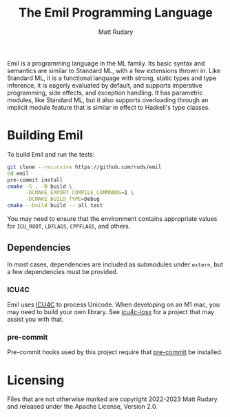 #+title: The Emil Programming Language
#+author: Matt Rudary

Emil is a programming language in the ML family. Its basic syntax and
semantics are similar to Standard ML, with a few extensions thrown in.
Like Standard ML, it is a functional language with strong, static
types and type inference, it is eagerly evaluated by default, and
supports imperative programming, side effects, and exception handling.
It has parametric modules, like Standard ML, but it also supports
overloading through an implicit module feature that is similar in
effect to Haskell's type classes.

* Building Emil

To build Emil and run the tests:

#+begin_src sh
  git clone --recursive https://github.com/ruds/emil
  cd emil
  pre-commit install
  cmake -S . -B build \
        -DCMAKE_EXPORT_COMPILE_COMMANDS=1 \
        -DCMAKE_BUILD_TYPE=Debug
  cmake --build build -- all test
#+end_src

You may need to ensure that the environment contains appropriate
values for ~ICU_ROOT~, ~LDFLAGS~, ~CPPFLAGS~, and others.

** Dependencies

In most cases, dependencies are included as submodules under ~extern~,
but a few dependencies must be provided.

*** ICU4C

Emil uses [[https://unicode-org.github.io/icu/userguide/icu4c/][ICU4C]] to process Unicode. When developing on an M1 mac, you
may need to build your own library. See [[https://github.com/apotocki/icu4c-iosx][icu4c-iosx]] for a project that
may assist you with that.

*** pre-commit

Pre-commit hooks used by this project require that [[https://pre-commit.com/index.html][pre-commit]] be
installed.

* Licensing

Files that are not otherwise marked are copyright 2022-2023 Matt
Rudary and released under the Apache License, Version 2.0.
